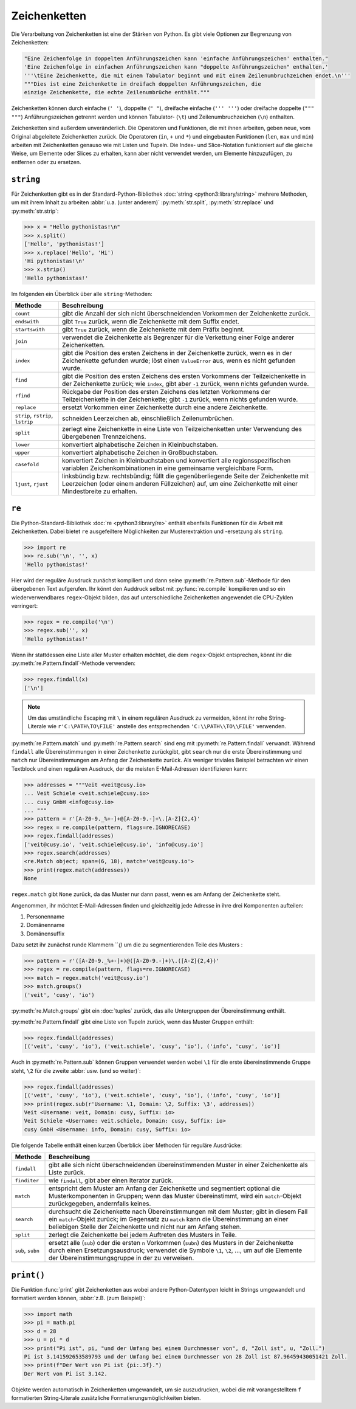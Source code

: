 Zeichenketten
=============

Die Verarbeitung von Zeichenketten ist eine der Stärken von Python. Es gibt
viele Optionen zur Begrenzung von Zeichenketten:

.. code-block:: python

    "Eine Zeichenfolge in doppelten Anführungszeichen kann 'einfache Anführungszeichen' enthalten."
    'Eine Zeichenfolge in einfachen Anführungszeichen kann "doppelte Anführungszeichen" enthalten.'
    '''\tEine Zeichenkette, die mit einem Tabulator beginnt und mit einem Zeilenumbruchzeichen endet.\n'''
    """Dies ist eine Zeichenkette in dreifach doppelten Anführungszeichen, die
    einzige Zeichenkette, die echte Zeilenumbrüche enthält."""

Zeichenketten können durch einfache (``' '``), doppelte (``" "``), dreifache
einfache (``''' '''``) oder dreifache doppelte (``""" """``) Anführungszeichen
getrennt werden und können Tabulator- (``\t``) und Zeilenumbruchzeichen (``\n``)
enthalten.
    
Zeichenketten sind außerdem unveränderlich. Die Operatoren und Funktionen, die
mit ihnen arbeiten, geben neue, vom Original abgeleitete Zeichenketten zurück.
Die Operatoren (``in``, ``+`` und ``*``) und eingebauten Funktionen (``len``,
``max`` und ``min``) arbeiten mit Zeichenketten genauso wie mit Listen und
Tupeln. Die Index- und Slice-Notation funktioniert auf die gleiche Weise, um
Elemente oder Slices zu erhalten, kann aber nicht verwendet werden, um Elemente
hinzuzufügen, zu entfernen oder zu ersetzen.

``string``
----------

Für Zeichenketten gibt es in der Standard-Python-Bibliothek :doc:`string
<python3:library/string>` mehrere Methoden, um mit ihrem Inhalt zu arbeiten
:abbr:`u.a. (unter anderem)` :py:meth:`str.split`, :py:meth:`str.replace` und
:py:meth:`str.strip`:

.. code-block:: python

    >>> x = "Hello pythonistas!\n"
    >>> x.split()
    ['Hello', 'pythonistas!']
    >>> x.replace('Hello', 'Hi')
    'Hi pythonistas!\n'
    >>> x.strip()
    'Hello pythonistas!'

Im folgenden ein Überblick über alle ``string``-Methoden:

+---------------+---------------------------------------------------------------+
| Methode       | Beschreibung                                                  |
+===============+===============================================================+
| ``count``     | gibt die Anzahl der sich nicht überschneidenden Vorkommen der |
|               | Zeichenkette zurück.                                          |
+---------------+---------------------------------------------------------------+
| ``endswith``  | gibt ``True`` zurück, wenn die Zeichenkette mit dem Suffix    |
|               | endet.                                                        |
+---------------+---------------------------------------------------------------+
| ``startswith``| gibt ``True`` zurück, wenn die Zeichenkette mit dem Präfix    |
|               | beginnt.                                                      |
+---------------+---------------------------------------------------------------+
| ``join``      | verwendet die Zeichenkette als Begrenzer für die Verkettung   |
|               | einer Folge anderer Zeichenketten.                            |
+---------------+---------------------------------------------------------------+
| ``index``     | gibt die Position des ersten Zeichens in der Zeichenkette     |
|               | zurück, wenn es in der Zeichenkette gefunden wurde; löst einen|
|               | ``ValueError`` aus, wenn es nicht gefunden wurde.             |
+---------------+---------------------------------------------------------------+
| ``find``      | gibt die Position des ersten Zeichens des ersten Vorkommens   |
|               | der Teilzeichenkette in der Zeichenkette zurück; wie          |
|               | ``index``, gibt aber ``-1`` zurück, wenn nichts gefunden      |
|               | wurde.                                                        |
+---------------+---------------------------------------------------------------+
| ``rfind``     | Rückgabe der Position des ersten Zeichens des letzten         |
|               | Vorkommens der Teilzeichenkette in der Zeichenkette; gibt     |
|               | ``-1`` zurück, wenn nichts gefunden wurde.                    |
+---------------+---------------------------------------------------------------+
| ``replace``   | ersetzt Vorkommen einer Zeichenkette durch eine andere        |
|               | Zeichenkette.                                                 |
+---------------+---------------------------------------------------------------+
| ``strip``,    | schneiden Leerzeichen ab, einschließlich Zeilenumbrüchen.     |
| ``rstrip``,   |                                                               |
| ``lstrip``    |                                                               |
+---------------+---------------------------------------------------------------+
| ``split``     | zerlegt eine Zeichenkette in eine Liste von Teilzeichenketten |
|               | unter Verwendung des übergebenen Trennzeichens.               |
+---------------+---------------------------------------------------------------+
| ``lower``     | konvertiert alphabetische Zeichen in Kleinbuchstaben.         |
+---------------+---------------------------------------------------------------+
| ``upper``     | konvertiert alphabetische Zeichen in Großbuchstaben.          |
+---------------+---------------------------------------------------------------+
| ``casefold``  | konvertiert Zeichen in Kleinbuchstaben und konvertiert alle   |
|               | regionsspezifischen variablen Zeichenkombinationen in eine    |
|               | gemeinsame vergleichbare Form.                                |
+---------------+---------------------------------------------------------------+
| ``ljust``,    | linksbündig bzw. rechtsbündig; füllt die gegenüberliegende    |
| ``rjust``     | Seite der Zeichenkette mit Leerzeichen (oder einem anderen    |
|               | Füllzeichen) auf, um eine Zeichenkette mit einer Mindestbreite|
|               | zu erhalten.                                                  |
+---------------+---------------------------------------------------------------+

.. seealso::
   Eine vollständige Übersicht über die ``str``-Methoden findet ihr in der
   :ref:`Python-Dokumentation <python3:string-methods>`.

``re``
------

Die Python-Standard-Bibliothek :doc:`re <python3:library/re>` enthält ebenfalls
Funktionen für die Arbeit mit Zeichenketten. Dabei bietet ``re`` ausgefeiltere
Möglichkeiten zur Musterextraktion und -ersetzung als ``string``.

.. code-block:: python

    >>> import re
    >>> re.sub('\n', '', x)
    'Hello pythonistas!'

Hier wird der reguläre Ausdruck zunächst kompiliert und dann seine
:py:meth:`re.Pattern.sub`-Methode für den übergebenen Text aufgerufen. Ihr könnt den
Auddruck selbst mit :py:func:`re.compile` kompilieren und so ein wiederverwendbares
``regex``-Objekt bilden, das auf unterschiedliche Zeichenketten angewendet die
CPU-Zyklen verringert:

.. code-block:: python

    >>> regex = re.compile('\n')
    >>> regex.sub('', x)
    'Hello pythonistas!'

Wenn ihr stattdessen eine Liste aller Muster erhalten möchtet, die dem
``regex``-Objekt entsprechen, könnt ihr die :py:meth:`re.Pattern.findall`-Methode
verwenden:

.. code-block:: python

    >>> regex.findall(x)
    ['\n']

.. note::
   Um das umständliche Escaping mit ``\`` in einem regulären Ausdruck zu vermeiden,
   könnt ihr rohe String-Literale wie ``r'C:\PATH\TO\FILE'`` anstelle des
   entsprechenden ``'C:\\PATH\\TO\\FILE'`` verwenden.

:py:meth:`re.Pattern.match` und :py:meth:`re.Pattern.search` sind eng mit
:py:meth:`re.Pattern.findall` verwandt. Während ``findall`` alle Übereinstimmungen in
einer Zeichenkette zurückgibt, gibt ``search`` nur die erste Übereinstimmung und
``match`` nur Übereinstimmungen am Anfang der Zeichenkette zurück. Als weniger
triviales Beispiel betrachten wir einen Textblock und einen regulären Ausdruck, der
die meisten E-Mail-Adressen identifizieren kann:

.. code-block:: python

    >>> addresses = """Veit <veit@cusy.io>
    ... Veit Schiele <veit.schiele@cusy.io>
    ... cusy GmbH <info@cusy.io>
    ... """
    >>> pattern = r'[A-Z0-9._%+-]+@[A-Z0-9.-]+\.[A-Z]{2,4}'
    >>> regex = re.compile(pattern, flags=re.IGNORECASE)
    >>> regex.findall(addresses)
    ['veit@cusy.io', 'veit.schiele@cusy.io', 'info@cusy.io']
    >>> regex.search(addresses)
    <re.Match object; span=(6, 18), match='veit@cusy.io'>
    >>> print(regex.match(addresses))
    None

``regex.match`` gibt ``None`` zurück, da das Muster nur dann passt, wenn es am Anfang
der Zeichenkette steht.

Angenommen, ihr möchtet E-Mail-Adressen finden und gleichzeitig jede Adresse in ihre
drei Komponenten aufteilen:

#. Personenname
#. Domänenname
#. Domänensuffix

Dazu setzt ihr zunächst runde Klammern ```()` um die zu segmentierenden Teile des Musters :

.. code-block:: python

    >>> pattern = r'([A-Z0-9._%+-]+)@([A-Z0-9.-]+)\.([A-Z]{2,4})'
    >>> regex = re.compile(pattern, flags=re.IGNORECASE)
    >>> match = regex.match('veit@cusy.io')
    >>> match.groups()
    ('veit', 'cusy', 'io')

:py:meth:`re.Match.groups` gibt ein :doc:`tuples` zurück, das alle Untergruppen der
Übereinstimmung enthält. 

:py:meth:`re.Pattern.findall` gibt eine Liste von Tupeln zurück, wenn das Muster Gruppen
enthält:

.. code-block:: python

    >>> regex.findall(addresses)
    [('veit', 'cusy', 'io'), ('veit.schiele', 'cusy', 'io'), ('info', 'cusy', 'io')]

Auch in :py:meth:`re.Pattern.sub` können Gruppen verwendet werden wobei ``\1`` für die erste
übereinstimmende Gruppe steht, ``\2`` für die zweite :abbr:`usw. (und so weiter)`:

.. code-block:: python

    >>> regex.findall(addresses)
    [('veit', 'cusy', 'io'), ('veit.schiele', 'cusy', 'io'), ('info', 'cusy', 'io')]
    >>> print(regex.sub(r'Username: \1, Domain: \2, Suffix: \3', addresses))
    Veit <Username: veit, Domain: cusy, Suffix: io>
    Veit Schiele <Username: veit.schiele, Domain: cusy, Suffix: io>
    cusy GmbH <Username: info, Domain: cusy, Suffix: io>

Die folgende Tabelle enthält einen kurzen Überblick über Methoden für reguläre Ausdrücke:

+---------------+-------------------------------------------------------------------------------+
| Methode       | Beschreibung                                                                  |
+===============+===============================================================================+
| ``findall``   | gibt alle sich nicht überschneidenden übereinstimmenden Muster in einer       |
|               | Zeichenkette als Liste zurück.                                                |
+---------------+-------------------------------------------------------------------------------+
| ``finditer``  | wie ``findall``, gibt aber einen Iterator zurück.                             |
+---------------+-------------------------------------------------------------------------------+
| ``match``     | entspricht dem Muster am Anfang der Zeichenkette und segmentiert optional die |
|               | Musterkomponenten in Gruppen; wenn das Muster übereinstimmt, wird ein         |
|               | ``match``-Objekt zurückgegeben, andernfalls keines.                           |
+---------------+-------------------------------------------------------------------------------+
| ``search``    | durchsucht die Zeichenkette nach Übereinstimmungen mit dem Muster; gibt in    |
|               | diesem Fall ein ``match``-Objekt zurück; im Gegensatz zu ``match`` kann die   |
|               | Übereinstimmung an einer beliebigen Stelle der Zeichenkette und nicht nur am  |
|               | Anfang stehen.                                                                |
+---------------+-------------------------------------------------------------------------------+
| ``split``     | zerlegt die Zeichenkette bei jedem Auftreten des Musters in Teile.            |
+---------------+-------------------------------------------------------------------------------+
| ``sub``,      | ersetzt alle (``sub``) oder die ersten ``n`` Vorkommen (``subn``) des Musters |
| ``subn``      | in der Zeichenkette durch einen Ersetzungsausdruck; verwendet die Symbole     |
|               | ``\1``, ``\2``, …, um auf die Elemente der Übereinstimmungsgruppe in der      |
|               | zu verweisen.                                                                 |
+---------------+-------------------------------------------------------------------------------+

.. seealso::
   * :doc:`../appendix/regex`

``print()``
-----------

Die Funktion :func:`print` gibt Zeichenketten aus wobei andere Python-Datentypen
leicht in Strings umgewandelt und formatiert werden können, :abbr:`z.B. (zum
Beispiel)`:

.. code-block:: python

    >>> import math
    >>> pi = math.pi
    >>> d = 28
    >>> u = pi * d
    >>> print("Pi ist", pi, "und der Umfang bei einem Durchmesser von", d, "Zoll ist", u, "Zoll.")
    Pi ist 3.141592653589793 und der Umfang bei einem Durchmesser von 28 Zoll ist 87.96459430051421 Zoll.
    >>> print(f"Der Wert von Pi ist {pi:.3f}.")
    Der Wert von Pi ist 3.142.

Objekte werden automatisch in Zeichenketten umgewandelt, um sie auszudrucken,
wobei die mit vorangestelltem ``f`` formatierten String-Literale zusätzliche
Formatierungsmöglichkeiten bieten.

.. seealso::
   * :ref:`python3:f-strings`
   * `PEP 498 – Literal String Interpolation
     <https://peps.python.org/pep-0498/>`_
